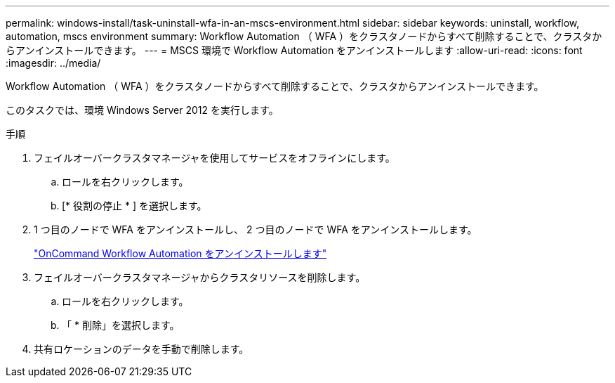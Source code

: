---
permalink: windows-install/task-uninstall-wfa-in-an-mscs-environment.html 
sidebar: sidebar 
keywords: uninstall, workflow, automation, mscs environment 
summary: Workflow Automation （ WFA ）をクラスタノードからすべて削除することで、クラスタからアンインストールできます。 
---
= MSCS 環境で Workflow Automation をアンインストールします
:allow-uri-read: 
:icons: font
:imagesdir: ../media/


[role="lead"]
Workflow Automation （ WFA ）をクラスタノードからすべて削除することで、クラスタからアンインストールできます。

このタスクでは、環境 Windows Server 2012 を実行します。

.手順
. フェイルオーバークラスタマネージャを使用してサービスをオフラインにします。
+
.. ロールを右クリックします。
.. [* 役割の停止 * ] を選択します。


. 1 つ目のノードで WFA をアンインストールし、 2 つ目のノードで WFA をアンインストールします。
+
link:task-uninstall-oncommand-workflow-automation.html["OnCommand Workflow Automation をアンインストールします"]

. フェイルオーバークラスタマネージャからクラスタリソースを削除します。
+
.. ロールを右クリックします。
.. 「 * 削除」を選択します。


. 共有ロケーションのデータを手動で削除します。

